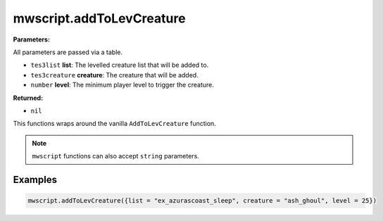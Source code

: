 
mwscript.addToLevCreature
====================================================================================================

**Parameters:**

All parameters are passed via a table.

- ``tes3list`` **list**: The levelled creature list that will be added to.
- ``tes3creature`` **creature**: The creature that will be added.
- ``number`` **level**: The minimum player level to trigger the creature.

**Returned:**

- ``nil``


This functions wraps around the vanilla ``AddToLevCreature`` function.

.. note:: ``mwscript`` functions can also accept ``string`` parameters.

Examples
----------------------------------------------------------------------------------------------------

.. code-block:: lua

    mwscript.addToLevCreature({list = "ex_azurascoast_sleep", creature = "ash_ghoul", level = 25})
